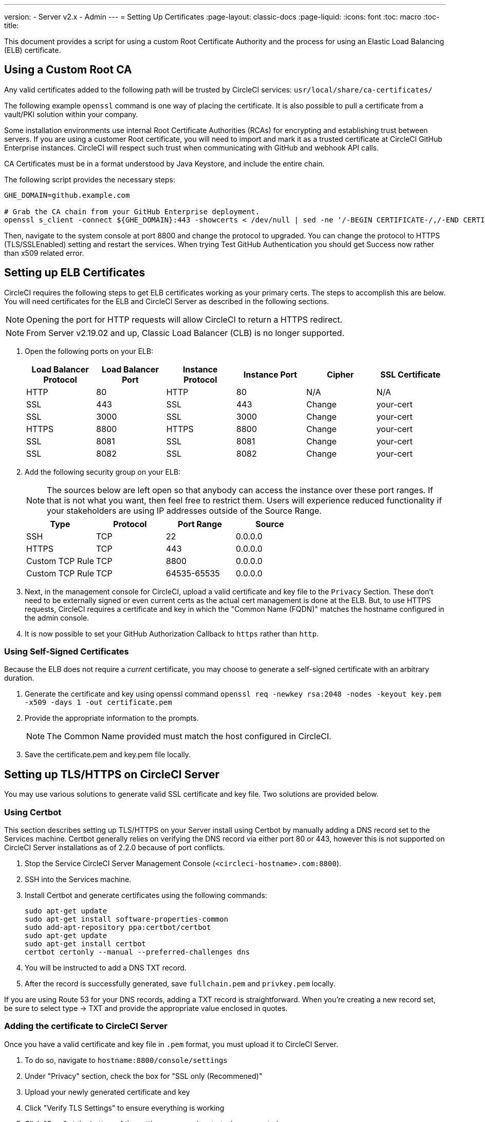 ---
version:
- Server v2.x
- Admin
---
= Setting Up Certificates
:page-layout: classic-docs
:page-liquid:
:icons: font
:toc: macro
:toc-title:

This document provides a script for using a custom Root Certificate Authority and the process for using an Elastic Load Balancing (ELB) certificate.

toc::[]

== Using a Custom Root CA

Any valid certificates added to the following path will be trusted by CircleCI services: `usr/local/share/ca-certificates/`

The following example `openssl` command is one way of placing the certificate. It is also possible to pull a certificate from a vault/PKI solution within your company.

Some installation environments use internal Root Certificate Authorities (RCAs) for encrypting and establishing trust between servers. If you are using a customer Root certificate, you will need to import and mark it as a trusted certificate at CircleCI GitHub Enterprise instances. CircleCI will respect such trust when communicating with GitHub and webhook API calls.

CA Certificates must be in a format understood by Java Keystore, and include the entire chain.

The following script provides the necessary steps:

```
GHE_DOMAIN=github.example.com

# Grab the CA chain from your GitHub Enterprise deployment.
openssl s_client -connect ${GHE_DOMAIN}:443 -showcerts < /dev/null | sed -ne '/-BEGIN CERTIFICATE-/,/-END CERTIFICATE-/p' > /usr/local/share/ca-certificates/ghe.crt
```

Then, navigate to the system console at port 8800 and change the protocol to upgraded. You can change the protocol to HTTPS (TLS/SSLEnabled) setting and restart the services.  When trying Test GitHub Authentication you should get Success now rather than x509 related error.

== Setting up ELB Certificates

CircleCI requires the following steps to get ELB certificates working as your primary certs. The steps to accomplish this are below. You will need certificates for the ELB and CircleCI Server as described in the following sections.

NOTE: Opening the port for HTTP requests will allow CircleCI to return a HTTPS redirect.

NOTE: From Server v2.19.02 and up, Classic Load Balancer (CLB) is no longer supported.

<<<

. Open the following ports on your ELB:
+
[.table.table-striped]
[cols=6*, options="header", stripes=even]
|===
| Load Balancer Protocol
| Load Balancer Port
| Instance Protocol
| Instance Port
| Cipher
| SSL Certificate

| HTTP
| 80
| HTTP
| 80
| N/A
| N/A

| SSL
| 443
| SSL
| 443
| Change
| your-cert

| SSL
| 3000
| SSL
| 3000
| Change
| your-cert

| HTTPS
| 8800
| HTTPS
| 8800
| Change
| your-cert

| SSL
| 8081
| SSL
| 8081
| Change
| your-cert

| SSL
| 8082
| SSL
| 8082
| Change
| your-cert
|===

. Add the following security group on your ELB:
+
NOTE: The sources below are left open so that anybody can access the instance over these port ranges. If that is not what you want, then feel free to restrict them. Users will experience reduced functionality if your stakeholders are using IP addresses outside of the Source Range.

+
[.table.table-striped]
[cols=4*, options="header", stripes=even]
|===
| Type
| Protocol
| Port Range
| Source

| SSH
| TCP
| 22
| 0.0.0.0

| HTTPS
| TCP
| 443
| 0.0.0.0

| Custom TCP Rule
| TCP
| 8800
| 0.0.0.0

| Custom TCP Rule
| TCP
| 64535-65535
| 0.0.0.0
|===

. Next, in the management console for CircleCI, upload a valid certificate and key file to the `Privacy` Section. These don't need to be externally signed or even current certs as the actual cert management is done at the ELB. But, to use HTTPS requests, CircleCI requires a certificate and key in which the "Common Name (FQDN)" matches the hostname configured in the admin console.

. It is now possible to set your GitHub Authorization Callback to `https` rather than `http`.

=== Using Self-Signed Certificates

Because the ELB does not require a _current_ certificate, you may choose to generate a self-signed certificate with an arbitrary duration.

. Generate the certificate and key using openssl command `openssl req -newkey rsa:2048 -nodes -keyout key.pem -x509 -days 1 -out certificate.pem`

. Provide the appropriate information to the prompts.
+
NOTE: The Common Name provided must match the host configured in CircleCI.

. Save the certificate.pem and key.pem file locally.

== Setting up TLS/HTTPS on CircleCI Server

You may use various solutions to generate valid SSL certificate and key file. Two solutions are provided below.

=== Using Certbot

This section describes setting up TLS/HTTPS on your Server install using Certbot by manually adding a DNS record set to the Services machine. Certbot generally relies on verifying the DNS record via either port 80 or 443, however this is not supported on CircleCI Server installations as of 2.2.0 because of port conflicts.

. Stop the Service CircleCI Server Management Console (`<circleci-hostname>.com:8800`).

. SSH into the Services machine.

. Install Certbot and generate certificates using the following commands:
+
```shell
sudo apt-get update
sudo apt-get install software-properties-common
sudo add-apt-repository ppa:certbot/certbot
sudo apt-get update
sudo apt-get install certbot
certbot certonly --manual --preferred-challenges dns
```

. You will be instructed to add a DNS TXT record.

. After the record is successfully generated, save `fullchain.pem` and `privkey.pem` locally.

If you are using Route 53 for your DNS records, adding a TXT record is straightforward. When you're creating a new record set, be sure to select type -> TXT and provide the appropriate value enclosed in quotes.

=== Adding the certificate to CircleCI Server

Once you have a valid certificate and key file in `.pem` format, you must upload it to CircleCI Server.

. To do so, navigate to `hostname:8800/console/settings`

. Under "Privacy" section, check the box for "SSL only (Recommened)"

. Upload your newly generated certificate and key

. Click "Verify TLS Settings" to ensure everything is working

. Click "Save" at the bottom of the settings page and restart when prompted

Ensure the hostname is properly configured from the Management Console (`<circleci-hostname>.com:8800`) **and** that the hostname used matches the DNS records associated with the TLS certificates.

Make sure the Auth Callback URL in GitHub/GHE matches the domain name pointing to the Services machine, including the protocol used, for example `**https**://info-tech.io/`.

